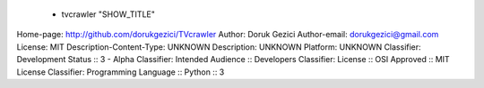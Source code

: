 
    - tvcrawler "SHOW_TITLE"
    
Home-page: http://github.com/dorukgezici/TVcrawler
Author: Doruk Gezici
Author-email: dorukgezici@gmail.com
License: MIT
Description-Content-Type: UNKNOWN
Description: UNKNOWN
Platform: UNKNOWN
Classifier: Development Status :: 3 - Alpha
Classifier: Intended Audience :: Developers
Classifier: License :: OSI Approved :: MIT License
Classifier: Programming Language :: Python :: 3
